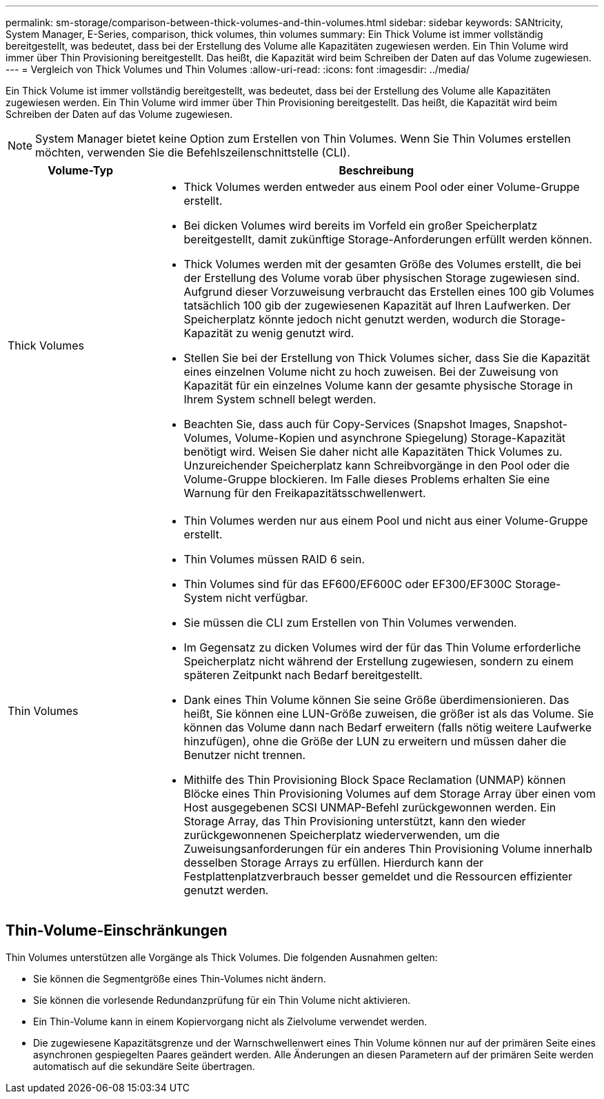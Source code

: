 ---
permalink: sm-storage/comparison-between-thick-volumes-and-thin-volumes.html 
sidebar: sidebar 
keywords: SANtricity, System Manager, E-Series, comparison, thick volumes, thin volumes 
summary: Ein Thick Volume ist immer vollständig bereitgestellt, was bedeutet, dass bei der Erstellung des Volume alle Kapazitäten zugewiesen werden. Ein Thin Volume wird immer über Thin Provisioning bereitgestellt. Das heißt, die Kapazität wird beim Schreiben der Daten auf das Volume zugewiesen. 
---
= Vergleich von Thick Volumes und Thin Volumes
:allow-uri-read: 
:icons: font
:imagesdir: ../media/


[role="lead"]
Ein Thick Volume ist immer vollständig bereitgestellt, was bedeutet, dass bei der Erstellung des Volume alle Kapazitäten zugewiesen werden. Ein Thin Volume wird immer über Thin Provisioning bereitgestellt. Das heißt, die Kapazität wird beim Schreiben der Daten auf das Volume zugewiesen.

[NOTE]
====
System Manager bietet keine Option zum Erstellen von Thin Volumes. Wenn Sie Thin Volumes erstellen möchten, verwenden Sie die Befehlszeilenschnittstelle (CLI).

====
[cols="25h,~"]
|===
| Volume-Typ | Beschreibung 


 a| 
Thick Volumes
 a| 
* Thick Volumes werden entweder aus einem Pool oder einer Volume-Gruppe erstellt.
* Bei dicken Volumes wird bereits im Vorfeld ein großer Speicherplatz bereitgestellt, damit zukünftige Storage-Anforderungen erfüllt werden können.
* Thick Volumes werden mit der gesamten Größe des Volumes erstellt, die bei der Erstellung des Volume vorab über physischen Storage zugewiesen sind. Aufgrund dieser Vorzuweisung verbraucht das Erstellen eines 100 gib Volumes tatsächlich 100 gib der zugewiesenen Kapazität auf Ihren Laufwerken. Der Speicherplatz könnte jedoch nicht genutzt werden, wodurch die Storage-Kapazität zu wenig genutzt wird.
* Stellen Sie bei der Erstellung von Thick Volumes sicher, dass Sie die Kapazität eines einzelnen Volume nicht zu hoch zuweisen. Bei der Zuweisung von Kapazität für ein einzelnes Volume kann der gesamte physische Storage in Ihrem System schnell belegt werden.
* Beachten Sie, dass auch für Copy-Services (Snapshot Images, Snapshot-Volumes, Volume-Kopien und asynchrone Spiegelung) Storage-Kapazität benötigt wird. Weisen Sie daher nicht alle Kapazitäten Thick Volumes zu. Unzureichender Speicherplatz kann Schreibvorgänge in den Pool oder die Volume-Gruppe blockieren. Im Falle dieses Problems erhalten Sie eine Warnung für den Freikapazitätsschwellenwert.




 a| 
Thin Volumes
 a| 
* Thin Volumes werden nur aus einem Pool und nicht aus einer Volume-Gruppe erstellt.
* Thin Volumes müssen RAID 6 sein.
* Thin Volumes sind für das EF600/EF600C oder EF300/EF300C Storage-System nicht verfügbar.
* Sie müssen die CLI zum Erstellen von Thin Volumes verwenden.
* Im Gegensatz zu dicken Volumes wird der für das Thin Volume erforderliche Speicherplatz nicht während der Erstellung zugewiesen, sondern zu einem späteren Zeitpunkt nach Bedarf bereitgestellt.
* Dank eines Thin Volume können Sie seine Größe überdimensionieren. Das heißt, Sie können eine LUN-Größe zuweisen, die größer ist als das Volume. Sie können das Volume dann nach Bedarf erweitern (falls nötig weitere Laufwerke hinzufügen), ohne die Größe der LUN zu erweitern und müssen daher die Benutzer nicht trennen.
* Mithilfe des Thin Provisioning Block Space Reclamation (UNMAP) können Blöcke eines Thin Provisioning Volumes auf dem Storage Array über einen vom Host ausgegebenen SCSI UNMAP-Befehl zurückgewonnen werden. Ein Storage Array, das Thin Provisioning unterstützt, kann den wieder zurückgewonnenen Speicherplatz wiederverwenden, um die Zuweisungsanforderungen für ein anderes Thin Provisioning Volume innerhalb desselben Storage Arrays zu erfüllen. Hierdurch kann der Festplattenplatzverbrauch besser gemeldet und die Ressourcen effizienter genutzt werden.


|===


== Thin-Volume-Einschränkungen

Thin Volumes unterstützen alle Vorgänge als Thick Volumes. Die folgenden Ausnahmen gelten:

* Sie können die Segmentgröße eines Thin-Volumes nicht ändern.
* Sie können die vorlesende Redundanzprüfung für ein Thin Volume nicht aktivieren.
* Ein Thin-Volume kann in einem Kopiervorgang nicht als Zielvolume verwendet werden.
* Die zugewiesene Kapazitätsgrenze und der Warnschwellenwert eines Thin Volume können nur auf der primären Seite eines asynchronen gespiegelten Paares geändert werden. Alle Änderungen an diesen Parametern auf der primären Seite werden automatisch auf die sekundäre Seite übertragen.

